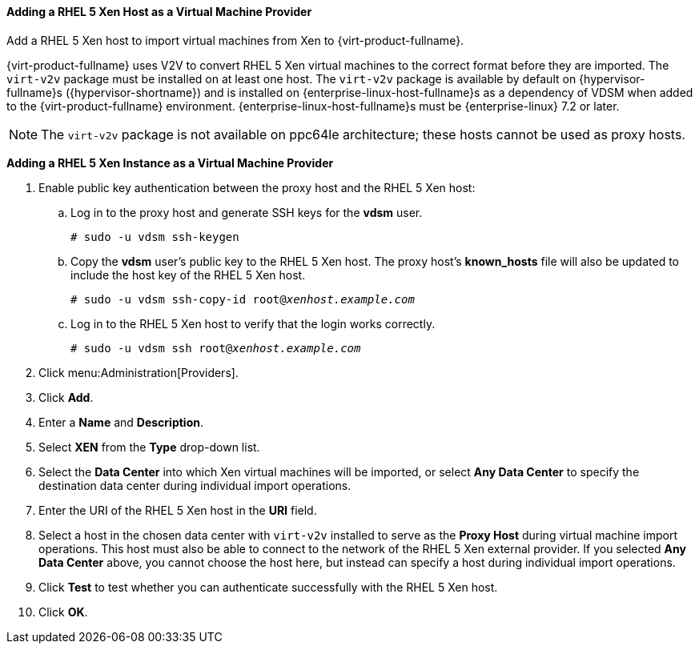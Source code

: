 [[Adding_Xen_as_an_External_Provider]]
==== Adding a RHEL 5 Xen Host as a Virtual Machine Provider

Add a RHEL 5 Xen host to import virtual machines from Xen to {virt-product-fullname}.

{virt-product-fullname} uses V2V to convert RHEL 5 Xen virtual machines to the correct format before they are imported. The `virt-v2v` package must be installed on at least one host. The `virt-v2v` package is available by default on {hypervisor-fullname}s ({hypervisor-shortname}) and is installed on {enterprise-linux-host-fullname}s as a dependency of VDSM when added to the {virt-product-fullname} environment. {enterprise-linux-host-fullname}s must be {enterprise-linux} 7.2 or later.

[NOTE]
====
The `virt-v2v` package is not available on ppc64le architecture; these hosts cannot be used as proxy hosts.
====

*Adding a RHEL 5 Xen Instance as a Virtual Machine Provider*

. Enable public key authentication between the proxy host and the RHEL 5 Xen host:
.. Log in to the proxy host and generate SSH keys for the *vdsm* user.
+
[options="nowrap" subs="normal"]
----
# sudo -u vdsm ssh-keygen
----
+
.. Copy the *vdsm* user's public key to the RHEL 5 Xen host. The proxy host's *known_hosts* file will also be updated to include the host key of the RHEL 5 Xen host.
+
[options="nowrap" subs="normal"]
----
# sudo -u vdsm ssh-copy-id root@_xenhost.example.com_
----
+
.. Log in to the RHEL 5 Xen host to verify that the login works correctly.
+
[options="nowrap" subs="normal"]
----
# sudo -u vdsm ssh root@_xenhost.example.com_
----
+
. Click menu:Administration[Providers].
. Click *Add*.
. Enter a *Name* and *Description*.
. Select *XEN* from the *Type* drop-down list.
. Select the *Data Center* into which Xen virtual machines will be imported, or select *Any Data Center* to specify the destination data center during individual import operations.
. Enter the URI of the RHEL 5 Xen host in the *URI* field.
. Select a host in the chosen data center with `virt-v2v` installed to serve as the *Proxy Host* during virtual machine import operations. This host must also be able to connect to the network of the RHEL 5 Xen external provider. If you selected *Any Data Center* above, you cannot choose the host here, but instead can specify a host during individual import operations.
. Click *Test* to test whether you can authenticate successfully with the RHEL 5 Xen host.
. Click *OK*.

// To import virtual machines from a RHEL 5 Xen external provider, see link:{URL_virt_product_docs}virtual_machine_management_guide/#Importing_a_Virtual_Machine_from_Xen[Importing a Virtual Machine from a RHEL 5 Xen Host] in the _Virtual Machine Management Guide_.
